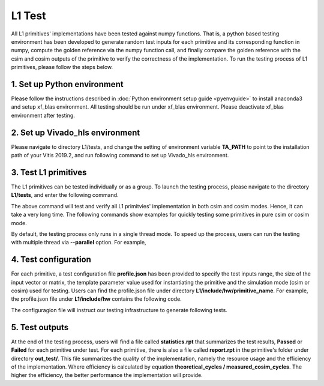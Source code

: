 .. 
   Copyright 2019 Xilinx, Inc.
  
   Licensed under the Apache License, Version 2.0 (the "License");
   you may not use this file except in compliance with the License.
   You may obtain a copy of the License at
  
       http://www.apache.org/licenses/LICENSE-2.0
  
   Unless required by applicable law or agreed to in writing, software
   distributed under the License is distributed on an "AS IS" BASIS,
   WITHOUT WARRANTIES OR CONDITIONS OF ANY KIND, either express or implied.
   See the License for the specific language governing permissions and
   limitations under the License.

.. _user_guide_test_l1:

*******************************
L1 Test
*******************************

All L1 primitives' implementations have been tested against numpy functions. That is, a python based testing environment has been developed to generate random test inputs for each primitive and its corresponding function in numpy, compute the golden reference via the numpy function call, and finally compare the golden reference with the csim and cosim outputs of the primitive to verify the correctness of the implementation.
To run the testing process of L1 primitives, please follow the steps below.

1. Set up Python environment
=============================
Please follow the instructions described in :doc:`Python environment setup guide <pyenvguide>` to install anaconda3 and setup xf_blas environment. All testing should be run under xf_blas environment. Please deactivate xf_blas environment after testing.

2. Set up Vivado_hls environment
=================================
Please navigate to directory L1/tests, and change the setting of environment variable **TA_PATH** to point to the installation path of your Vitis 2019.2, and run following command to set up Vivado_hls environment.

.. code-block:: bash
   source ./set_env.sh

3. Test L1 primitives
==============================
The L1 primitives can be tested individually or as a group. To launch the testing process, please navigate to the directory **L1/tests**, and enter the following command.

.. code-block:: bash
   $ python ./run_test.py --operator amax amin asum axpy copy dot nrm2 scal swap gemv gbmv sbmvLo sbmvUp tbmvLo tbmvUp trmvLo trmvUp symvLo symvUp spmvUp spmvLo tpmvLo tpmvUp

The above command will test and verify all L1 primitvies' implementation in both csim and cosim modes. Hence, it can take a very long time. The following commands show examples for quickly testing some primitives in pure csim or cosim mode.

.. code-block:: bash
   $ python ./run_test.py --operator amax amin --csim
   $ python ./run_test.py --operator copy dot --cosim

By default, the testing process only runs in a single thread mode. To speed up the process, users can run the testing with multiple thread via **--parallel** option. For example,

.. code-block:: bash
   $ python ./run_test --operator gemv gbmv --parallel 4

4. Test configuration
==========================
For each primitive, a test configuration file **profile.json** has been provided to specify the test inputs range, the size of the input vector or matrix, the template parameter value used for instantiating the primitive and the simulation mode (csim or cosim) used for testing. Users can find the profile.json file under directory **L1/include/hw/primitive_name**. For example, the profile.json file under **L1/include/hw** contains the following code.

.. code-block:: bash
   {
    "b_csim": true,
    "b_synth": true,
    "b_cosim": true,
    "dataTypes": [
      "float64",
      "uint16",
      "int32"
    ],
    "retTypes": [
      "int32",
      "int32",
      "int32"
    ],
    "op": "amax",
    "logParEntries": 2,
    "vectorDims": [
      1024,
      4096,
      8192
    ],
    "valueRange": [
      -1024,
      1024
    ],
    "numSimulation": 2
  }

The configuragion file will instruct our testing infrastructure to generate following tests.

5. Test outputs
==================
At the end of the testing process, users will find a file called **statistics.rpt** that summarizes the test results, **Passed** or **Failed** for each primitive under test. For each primitive, there is also a file called **report.rpt** in the primitive's folder under directory **out_test/**. This file summarizes the quality of the implementation, namely the resource usage and the efficiency of the implementation. Where efficiency is calculated by equation **theoretical_cycles / measured_cosim_cycles**. The higher the efficiency, the better performance the implementation will provide.
